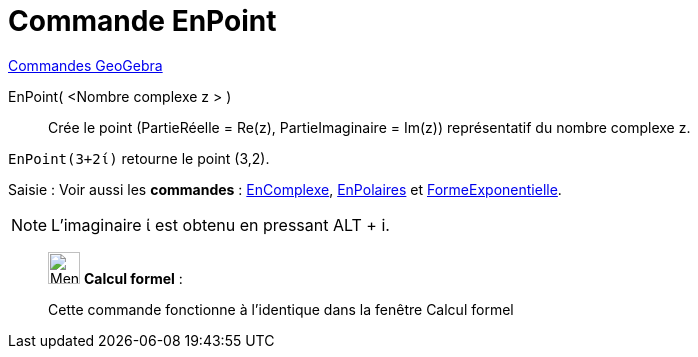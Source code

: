 = Commande EnPoint
:page-en: commands/ToPoint
ifdef::env-github[:imagesdir: /fr/modules/ROOT/assets/images]

xref:commands/Commandes_GeoGebra.adoc[Commandes GeoGebra] 

EnPoint( <Nombre complexe z > )::
  Crée le point (PartieRéelle = Re(z), PartieImaginaire = Im(z)) représentatif du nombre complexe z.

[EXAMPLE]
====

`++EnPoint(3+2ί)++` retourne le point (3,2).

====


[.kcode]#Saisie :# Voir aussi les *commandes* : xref:/commands/EnComplexe.adoc[EnComplexe],
xref:/commands/EnPolaires.adoc[EnPolaires] et xref:/commands/FormeExponentielle.adoc[FormeExponentielle].


[NOTE]
====

L'imaginaire ί est obtenu en pressant [.kcode]#ALT# + [.kcode]#i#.

====
____________________________________________________________

image:32px-Menu_view_cas.svg.png[Menu view cas.svg,width=32,height=32] *Calcul formel* :

Cette commande fonctionne à l'identique dans la fenêtre Calcul formel


